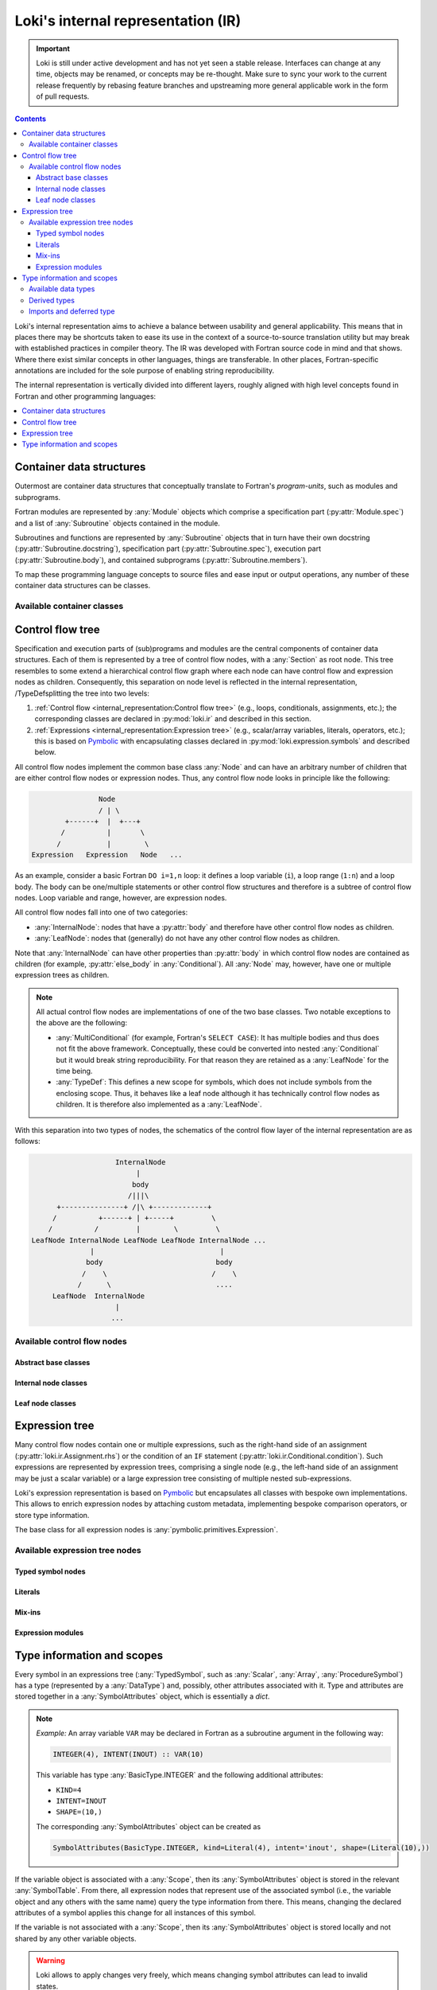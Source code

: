 ===================================
Loki's internal representation (IR)
===================================

.. important::
    Loki is still under active development and has not yet seen a stable
    release. Interfaces can change at any time, objects may be renamed, or
    concepts may be re-thought. Make sure to sync your work to the current
    release frequently by rebasing feature branches and upstreaming
    more general applicable work in the form of pull requests.

.. contents:: Contents
   :local:

Loki's internal representation aims to achieve a balance between usability
and general applicability. This means that in places there may be shortcuts
taken to ease its use in the context of a source-to-source translation
utility but may break with established practices in compiler theory.
The IR was developed with Fortran source code in mind and that shows. Where
there exist similar concepts in other languages, things are transferable.
In other places, Fortran-specific annotations are included for the sole purpose
of enabling string reproducibility.

The internal representation is vertically divided into different layers,
roughly aligned with high level concepts found in Fortran and other
programming languages:

.. contents::
   :local:
   :depth: 1


Container data structures
=========================

Outermost are container data structures that conceptually translate to
Fortran's `program-units`, such as modules and subprograms.

Fortran modules are represented by :any:`Module` objects which comprise
a specification part (:py:attr:`Module.spec`) and a list of :any:`Subroutine`
objects contained in the module.

Subroutines and functions are represented by :any:`Subroutine` objects that
in turn have their own docstring (:py:attr:`Subroutine.docstring`),
specification part (:py:attr:`Subroutine.spec`), execution part
(:py:attr:`Subroutine.body`), and contained subprograms
(:py:attr:`Subroutine.members`).

To map these programming language concepts to source files and ease input or
output operations, any number of these container data structures can be
classes.

Available container classes
---------------------------

.. autosummary::

   loki.sourcefile.Sourcefile
   loki.module.Module
   loki.subroutine.Subroutine


Control flow tree
=================

Specification and execution parts of (sub)programs and modules are the central
components of container data structures. Each of them is represented by a tree
of control flow nodes, with a :any:`Section` as root node. This tree resembles
to some extend a hierarchical control flow graph where each node can have
control flow and expression nodes as children. Consequently, this separation on
node level is reflected in the internal representation, /TypeDefsplitting the tree into
two levels:

1. :ref:`Control flow <internal_representation:Control flow tree>`
   (e.g., loops, conditionals, assignments, etc.);
   the corresponding classes are declared in :py:mod:`loki.ir` and described
   in this section.
2. :ref:`Expressions <internal_representation:Expression tree>`
   (e.g., scalar/array variables, literals, operators, etc.);
   this is based on `Pymbolic <https://github.com/inducer/pymbolic>`__ with
   encapsulating classes declared in :py:mod:`loki.expression.symbols` and
   described below.

All control flow nodes implement the common base class :any:`Node` and
can have an arbitrary number of children that are either control flow nodes
or expression nodes. Thus, any control flow node looks in principle like the
following:

.. code-block:: none

                      Node
                      / | \
              +------+  |  +---+
             /          |       \
            /           |        \
      Expression   Expression   Node   ...

As an example, consider a basic Fortran ``DO i=1,n`` loop: it defines a loop
variable (``i``), a loop range (``1:n``) and a loop body. The body can be
one/multiple statements or other control flow structures and therefore is a
subtree of control flow nodes. Loop variable and range, however, are
expression nodes.

All control flow nodes fall into one of two categories:

* :any:`InternalNode`: nodes that have a :py:attr:`body` and therefore
  have other control flow nodes as children.
* :any:`LeafNode`: nodes that (generally) do not have any other
  control flow nodes as children.

Note that :any:`InternalNode` can have other properties than
:py:attr:`body` in which control flow nodes are contained as children
(for example, :py:attr:`else_body` in :any:`Conditional`).
All :any:`Node` may, however, have one or multiple expression trees
as children.

.. note:: All actual control flow nodes are implementations of one of the two
          base classes. Two notable exceptions to the above are the following:

          * :any:`MultiConditional` (for example, Fortran's ``SELECT CASE``):
            It has multiple bodies and thus does not fit the above framework.
            Conceptually, these could be converted into nested
            :any:`Conditional` but it would break string reproducibility.
            For that reason they are retained as a :any:`LeafNode` for the
            time being.
          * :any:`TypeDef`: This defines a new scope for symbols, which
            does not include symbols from the enclosing scope. Thus, it behaves
            like a leaf node although it has technically control flow nodes as
            children. It is therefore also implemented as a :any:`LeafNode`.

With this separation into two types of nodes, the schematics of the control flow
layer of the internal representation are as follows:

.. code-block:: none

                        InternalNode
                             |
                            body
                           /|||\
          +---------------+ /|\ +-------------+
         /          +------+ | +-----+         \
        /          /         |        \         \
    LeafNode InternalNode LeafNode LeafNode InternalNode ...
                  |                              |
                 body                           body
                /    \                         /    \
               /      \                         ....
         LeafNode  InternalNode
                        |
                       ...


Available control flow nodes
----------------------------

Abstract base classes
^^^^^^^^^^^^^^^^^^^^^

.. autosummary::

   loki.ir.Node
   loki.ir.InternalNode
   loki.ir.LeafNode

Internal node classes
^^^^^^^^^^^^^^^^^^^^^

.. autosummary::

   loki.ir.Section
   loki.ir.Associate
   loki.ir.Loop
   loki.ir.WhileLoop
   loki.ir.Conditional
   loki.ir.PragmaRegion
   loki.ir.Interface

Leaf node classes
^^^^^^^^^^^^^^^^^

.. autosummary::

   loki.ir.Assignment
   loki.ir.ConditionalAssignment
   loki.ir.CallStatement
   loki.ir.Allocation
   loki.ir.Deallocation
   loki.ir.Nullify
   loki.ir.Comment
   loki.ir.CommentBlock
   loki.ir.Pragma
   loki.ir.PreprocessorDirective
   loki.ir.Import
   loki.ir.VariableDeclaration
   loki.ir.ProcedureDeclaration
   loki.ir.DataDeclaration
   loki.ir.StatementFunction
   loki.ir.TypeDef
   loki.ir.MultiConditional
   loki.ir.MaskedStatement
   loki.ir.Intrinsic
   loki.ir.Enumeration


Expression tree
===============

Many control flow nodes contain one or multiple expressions, such as the
right-hand side of an assignment (:py:attr:`loki.ir.Assignment.rhs`) or the
condition of an ``IF`` statement (:py:attr:`loki.ir.Conditional.condition`).
Such expressions are represented by expression trees, comprising a single
node (e.g., the left-hand side of an assignment may be just a scalar variable)
or a large expression tree consisting of multiple nested sub-expressions.

Loki's expression representation is based on
`Pymbolic <https://github.com/inducer/pymbolic>`__ but encapsulates all
classes with bespoke own implementations. This allows to enrich expression
nodes by attaching custom metadata, implementing bespoke comparison operators,
or store type information.

The base class for all expression nodes is :any:`pymbolic.primitives.Expression`.

Available expression tree nodes
-------------------------------

Typed symbol nodes
^^^^^^^^^^^^^^^^^^

.. autosummary::

   loki.expression.symbols.TypedSymbol
   loki.expression.symbols.Variable
   loki.expression.symbols.DeferredTypeSymbol
   loki.expression.symbols.Scalar
   loki.expression.symbols.Array
   loki.expression.symbols.ProcedureSymbol

Literals
^^^^^^^^

.. autosummary::

   loki.expression.symbols.Literal
   loki.expression.symbols.FloatLiteral
   loki.expression.symbols.IntLiteral
   loki.expression.symbols.LogicLiteral
   loki.expression.symbols.StringLiteral
   loki.expression.symbols.IntrinsicLiteral
   loki.expression.symbols.LiteralList

Mix-ins
^^^^^^^

.. autosummary::

   loki.expression.symbols.ExprMetadataMixin
   loki.expression.symbols.StrCompareMixin

Expression modules
^^^^^^^^^^^^^^^^^^

.. autosummary::

   loki.expression.expr_visitors
   loki.expression.mappers
   loki.expression.operations
   loki.expression.symbolic
   loki.expression.symbols


Type information and scopes
===========================

Every symbol in an expressions tree (:any:`TypedSymbol`, such as :any:`Scalar`,
:any:`Array`, :any:`ProcedureSymbol`) has a type (represented by a
:any:`DataType`) and, possibly, other attributes associated with it.
Type and attributes are stored together in a :any:`SymbolAttributes`
object, which is essentially a `dict`.

.. note::
   *Example:* An array variable ``VAR`` may be declared in Fortran as a subroutine
   argument in the following way:

   .. code-block:: none

      INTEGER(4), INTENT(INOUT) :: VAR(10)

   This variable has type :any:`BasicType.INTEGER` and the following
   additional attributes:

   * ``KIND=4``
   * ``INTENT=INOUT``
   * ``SHAPE=(10,)``

   The corresponding :any:`SymbolAttributes` object can be created as

   .. code-block::

      SymbolAttributes(BasicType.INTEGER, kind=Literal(4), intent='inout', shape=(Literal(10),))

If the variable object is associated with a :any:`Scope`, then its
:any:`SymbolAttributes` object is stored in the relevant :any:`SymbolTable`.
From there, all expression nodes that represent use of the associated symbol
(i.e., the variable object and any others with the same name) query the type
information from there. This means, changing the declared attributes of a symbol
applies this change for all instances of this symbol.

If the variable is not associated with a :any:`Scope`, then its
:any:`SymbolAttributes` object is stored locally and not shared by any other
variable objects.

.. warning::
   Loki allows to apply changes very freely, which means changing symbol
   attributes can lead to invalid states.

   For example, removing the ``shape`` property from the :any:`SymbolAttributes`
   object in a symbol table converts the corresponding :any:`Array` to
   a :any:`Scalar` variable. But at this point all expression tree nodes will
   still be :any:`Array`, possibly also with subscript operations (represented
   by the ``dimensions`` property).

   For plain :any:`Array` nodes (without subscript), rebuilding the IR will
   automatically take care of instantiating these objects as :any:`Scalar` but
   removing ``dimensions`` properties must be done explicitly.

Every object that defines a new scope (e.g., :any:`Subroutine`,
:any:`Module`, implementing :any:`Scope`) has an associated symbol table
(:any:`SymbolTable`). The :any:`SymbolAttributes` of a symbol declared or
imported in a scope are stored in the symbol table of that scope.
These symbol tables/scopes are organized in a hierarchical fashion, i.e., they
are aware of their enclosing scope and allow to recursively look-up entries.

The overall schematics of the scope and type representation are depicted in the
following diagram:

.. code-block:: none

      Subroutine | Module | TypeDef | ...
              \      |      /
               \     |     /   <is>
                \    |    /
                   Scope
                     |
                     | <has>
                     |
                SymbolTable  - - - - - - - - - - - - TypedSymbol
                     |
                     |  <has entries>
                     |
              SymbolAttributes
           /     |       |      \
          /      |       |       \  <has properties>
         /       |       |        \
   DataType | (kind) | (intent) | (...)


Available data types
--------------------

The :any:`DataType` of a symbol can be one of

* :any:`BasicType`: intrinsic types, such as ``INTEGER``, ``REAL``, etc.
* :any:`DerivedType`: derived types defined somewhere
* :any:`ProcedureType`: any subroutines or functions declared or imported

Note that this is different from the understanding of types in the Fortran
standard, where only intrinsic types and derived types are considered a
type. Treating also procedures as types allows us to treat them uniformly
when considering external subprograms, procedure pointers and type bound
procedures.

.. code-block:: none

   BasicType | DerivedType | ProcedureType
            \       |       /
             \      |      /    <implements>
              \     |     /
                 DataType


Derived types
-------------

Derived type definitions (via :any:`TypeDef`) create entries in the scope's
symbol table in which they are defined to make the type definition available
to declarations.

Imports and deferred type
-------------------------

For imported symbols (via :any:`Import`) the source module may not be
available and thus no information about the symbol. This is indicated by
:any:`BasicType.DEFERRED`. This is also applied to any variable that is
instantiated without providing a type and where no type information can
be found in the scope's symbol table (either because no information has
been provided previously or because no scope is attached).

.. autosummary::

   loki.scope.Scope
   loki.scope.SymbolTable
   loki.types.SymbolAttributes
   loki.types.DataType
   loki.types.BasicType
   loki.types.DerivedType
   loki.types.ProcedureType
